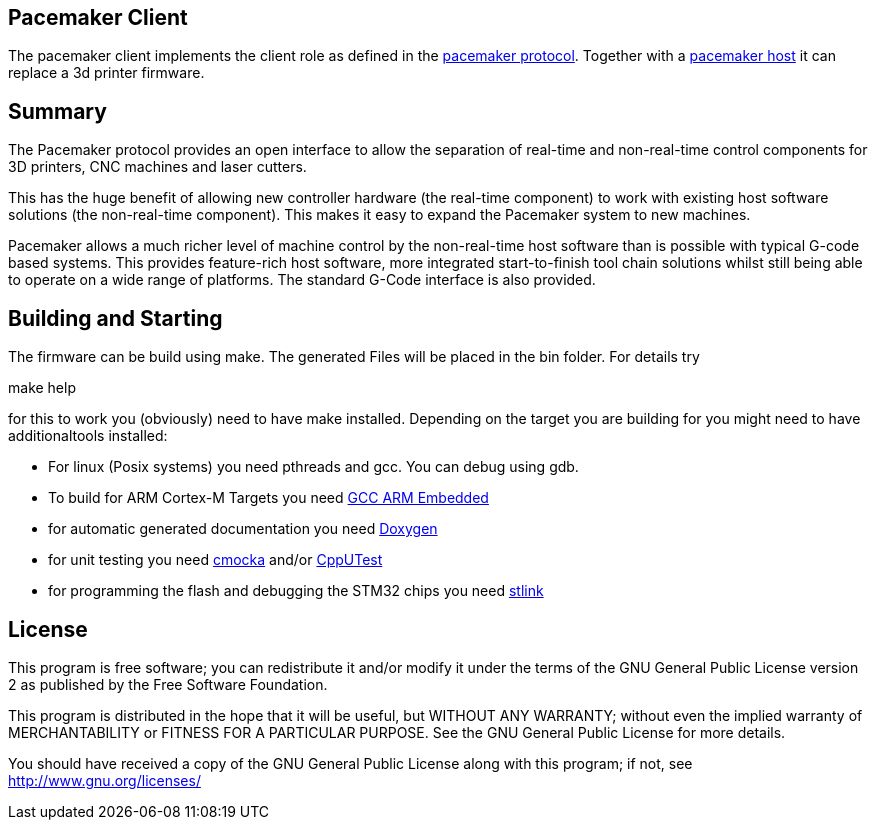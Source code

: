 Pacemaker Client
----------------

The pacemaker client implements the client role as defined in the https://github.com/JustAnother1/Pacemaker/blob/master/doc/Pacemaker_Protocol.asciidoc[pacemaker protocol].
Together with a https://github.com/JustAnother1/Pacemaker[pacemaker host] it can replace a 3d printer firmware.

Summary
-------

The Pacemaker protocol provides an open interface to allow the separation of real-time and non-real-time control components for 3D printers, CNC machines and laser cutters.

This has the huge benefit of allowing new controller hardware (the real-time component) to work with existing host software solutions (the non-real-time component). This makes it easy to expand the Pacemaker system to new machines.

Pacemaker allows a much richer level of machine control by the non-real-time host software than is possible with typical G-code based systems. This provides feature-rich host software, more integrated start-to-finish tool chain solutions whilst still being able to operate on a wide range of platforms. The standard G-Code interface is also provided.

Building and Starting
---------------------

The firmware can be build using make. The generated Files will be placed in the bin folder. For details try

+make help+

for this to work you (obviously) need to have make installed.
Depending on the target you are building for you might need to have additionaltools installed:

- For linux (Posix systems) you need pthreads and gcc. You can debug using gdb.
- To build for ARM Cortex-M Targets you need https://launchpad.net/gcc-arm-embedded[GCC ARM Embedded]
- for automatic generated documentation you need http://www.stack.nl/~dimitri/doxygen/[Doxygen]
- for unit testing you need https://cmocka.org/[cmocka] and/or https://cpputest.github.io/[CppUTest]
- for programming the flash and debugging the STM32 chips you need https://github.com/texane/stlink[stlink]

License
-------

This program is free software; you can redistribute it and/or
modify it under the terms of the GNU General Public License version 2
as published by the Free Software Foundation.

This program is distributed in the hope that it will be useful,
but WITHOUT ANY WARRANTY; without even the implied warranty of
MERCHANTABILITY or FITNESS FOR A PARTICULAR PURPOSE.  See the
GNU General Public License for more details.

You should have received a copy of the GNU General Public License along
with this program; if not, see <http://www.gnu.org/licenses/>
